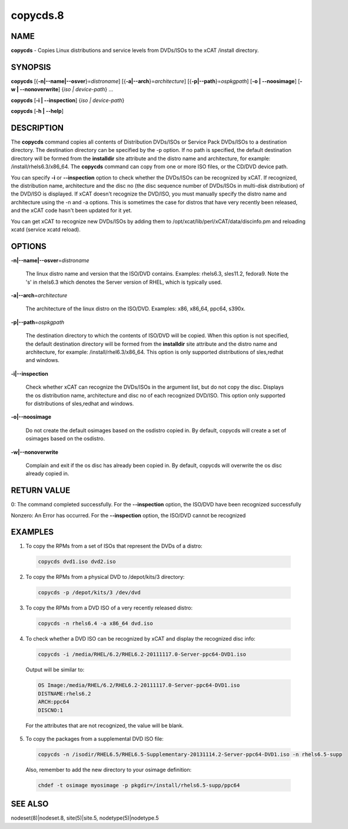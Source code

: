 
#########
copycds.8
#########

.. highlight:: perl


****
NAME
****


\ **copycds**\  - Copies Linux distributions and service levels from DVDs/ISOs to the xCAT /install directory.


********
SYNOPSIS
********


\ **copycds**\  [{\ **-n|-**\ **-name|-**\ **-osver**\ }=\ *distroname*\ ] [{\ **-a|-**\ **-arch**\ }=\ *architecture*\ ] [{\ **-p|-**\ **-path**\ }=\ *ospkgpath*\ ] [\ **-o | -**\ **-noosimage**\ ] [\ **-w | -**\ **-nonoverwrite**\ ] {\ *iso | device-path*\ } ...

\ **copycds**\  [\ **-i | -**\ **-inspection**\ ] {\ *iso | device-path*\ }

\ **copycds**\  [\ **-h | -**\ **-help**\ ]


***********
DESCRIPTION
***********


The \ **copycds**\  command copies all contents of Distribution DVDs/ISOs or Service Pack DVDs/ISOs to a destination directory. The destination directory can be specified by the -p option. If no path is specified, the default destination directory will be formed from the \ **installdir**\  site attribute and the distro name and architecture, for example: /install/rhels6.3/x86_64. The \ **copycds**\  command can copy from one or more ISO files, or the CD/DVD device path.

You can specify \ **-i**\  or \ **-**\ **-inspection**\  option to check whether the DVDs/ISOs can be recognized by xCAT. If recognized, the distribution name, architecture and the disc no (the disc sequence number of DVDs/ISOs in multi-disk distribution) of the DVD/ISO is displayed. If xCAT doesn't recognize the DVD/ISO, you must manually specify the distro name and architecture using the -n and -a options. This is sometimes the case for distros that have very recently been released, and the xCAT code hasn't been updated for it yet.

You can get xCAT to recognize new DVDs/ISOs by adding them to /opt/xcat/lib/perl/xCAT/data/discinfo.pm and reloading xcatd (service xcatd reload).


*******
OPTIONS
*******



\ **-n|-**\ **-name|-**\ **-osver**\ =\ *distroname*\ 
 
 The linux distro name and version that the ISO/DVD contains.  Examples:  rhels6.3, sles11.2, fedora9.  Note the 's' in rhels6.3 which denotes the Server version of RHEL, which is typically used.
 


\ **-a|-**\ **-arch**\ =\ *architecture*\ 
 
 The architecture of the linux distro on the ISO/DVD.  Examples:  x86, x86_64, ppc64, s390x.
 


\ **-p|-**\ **-path**\ =\ *ospkgpath*\ 
 
 The destination directory to which the contents of ISO/DVD will be copied. When this option is not specified, the default destination directory will be formed from the \ **installdir**\  site attribute and the distro name and architecture, for example: /install/rhel6.3/x86_64. This option is only supported distributions of sles,redhat and windows.
 


\ **-i|-**\ **-inspection**\ 
 
 Check whether xCAT can recognize the DVDs/ISOs in the argument list, but do not copy the disc. Displays the os distribution name, architecture and disc no of each recognized DVD/ISO. This option only supported for distributions of sles,redhat and windows.
 


\ **-o|-**\ **-noosimage**\ 
 
 Do not create the default osimages based on the osdistro copied in. By default, copycds will create a set of osimages based on the osdistro.
 


\ **-w|-**\ **-nonoverwrite**\ 
 
 Complain and exit if the os disc has already been copied in. By default, copycds will overwrite the os disc already copied in.
 



************
RETURN VALUE
************


0: The command completed successfully. For the \ **-**\ **-inspection**\  option, the ISO/DVD have been recognized successfully

Nonzero: An Error has occurred. For the \ **-**\ **-inspection**\  option, the ISO/DVD cannot be recognized


********
EXAMPLES
********



1. To copy the RPMs from a set of ISOs that represent the DVDs of a distro:
 
 
 .. code-block:: perl
 
   copycds dvd1.iso dvd2.iso
 
 


2. To copy the RPMs from a physical DVD to /depot/kits/3 directory:
 
 
 .. code-block:: perl
 
   copycds -p /depot/kits/3 /dev/dvd
 
 


3. To copy the RPMs from a DVD ISO of a very recently released distro:
 
 
 .. code-block:: perl
 
   copycds -n rhels6.4 -a x86_64 dvd.iso
 
 


4. To check whether a DVD ISO can be recognized by xCAT and display the recognized disc info:
 
 
 .. code-block:: perl
 
   copycds -i /media/RHEL/6.2/RHEL6.2-20111117.0-Server-ppc64-DVD1.iso
 
 
 Output will be similar to:
 
 
 .. code-block:: perl
 
    OS Image:/media/RHEL/6.2/RHEL6.2-20111117.0-Server-ppc64-DVD1.iso
    DISTNAME:rhels6.2
    ARCH:ppc64
    DISCNO:1
 
 
 For the attributes that are not recognized, the value will be blank.
 


5. To copy the packages from a supplemental DVD ISO file:
 
 
 .. code-block:: perl
 
   copycds -n /isodir/RHEL6.5/RHEL6.5-Supplementary-20131114.2-Server-ppc64-DVD1.iso -n rhels6.5-supp
 
 
 Also, remember to add the new directory to your osimage definition:
 
 
 .. code-block:: perl
 
   chdef -t osimage myosimage -p pkgdir=/install/rhels6.5-supp/ppc64
 
 



********
SEE ALSO
********


nodeset(8)|nodeset.8, site(5)|site.5, nodetype(5)|nodetype.5

